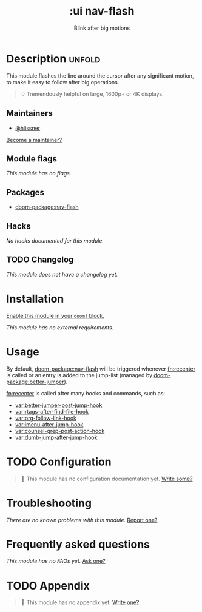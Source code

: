 #+title:    :ui nav-flash
#+subtitle: Blink after big motions
#+created:  June 04, 2017
#+since:    2.0.0

* Description :unfold:
This module flashes the line around the cursor after any significant motion, to
make it easy to follow after big operations.

#+begin_quote
 💡 Tremendously helpful on large, 1600p+ or 4K displays.
#+end_quote

** Maintainers
- [[doom-user:][@hlissner]]

[[doom-contrib-maintainer:][Become a maintainer?]]

** Module flags
/This module has no flags./

** Packages
- [[doom-package:nav-flash]]

** Hacks
/No hacks documented for this module./

** TODO Changelog
# This section will be machine generated. Don't edit it by hand.
/This module does not have a changelog yet./

* Installation
[[id:01cffea4-3329-45e2-a892-95a384ab2338][Enable this module in your ~doom!~ block.]]

/This module has no external requirements./

* Usage
By default, [[doom-package:nav-flash]] will be triggered whenever [[fn:recenter]] is called or an entry
is added to the jump-list (managed by [[doom-package:better-jumper]]).

[[fn:recenter]] is called after many hooks and commands, such as:
- [[var:better-jumper-post-jump-hook]]
- [[var:rtags-after-find-file-hook]]
- [[var:org-follow-link-hook]]
- [[var:imenu-after-jump-hook]]
- [[var:counsel-grep-post-action-hook]]
- [[var:dumb-jump-after-jump-hook]]

* TODO Configuration
#+begin_quote
 🔨 This module has no configuration documentation yet. [[doom-contrib-module:][Write some?]]
#+end_quote

* Troubleshooting
/There are no known problems with this module./ [[doom-report:][Report one?]]

* Frequently asked questions
/This module has no FAQs yet./ [[doom-suggest-faq:][Ask one?]]

* TODO Appendix
#+begin_quote
 🔨 This module has no appendix yet. [[doom-contrib-module:][Write one?]]
#+end_quote
